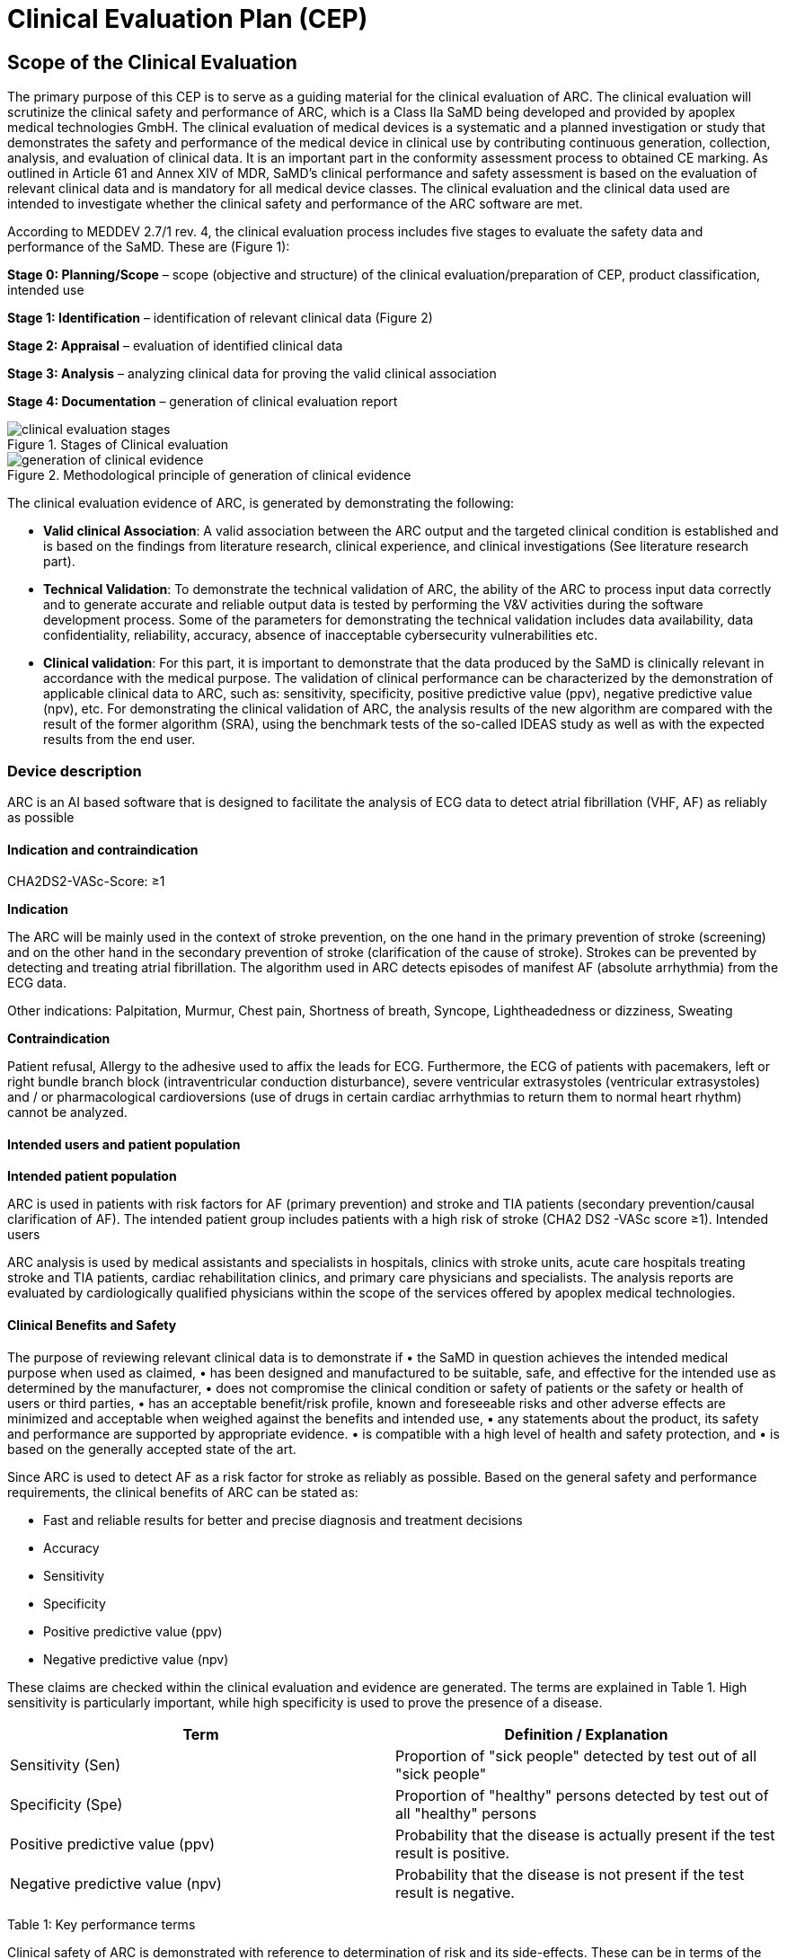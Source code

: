 = Clinical Evaluation Plan (CEP)

== Scope of the Clinical Evaluation

The primary purpose of this CEP is to serve as a guiding material for the clinical evaluation of ARC. The clinical evaluation will scrutinize the clinical safety and performance of ARC, which is a Class IIa SaMD being developed and provided by apoplex medical technologies GmbH. The clinical evaluation of medical devices is a systematic and a planned investigation or study that demonstrates the safety and performance of the medical device in clinical use by contributing continuous generation, collection, analysis, and evaluation of clinical data. It is an important part in the conformity assessment process to obtained CE marking. As outlined in Article 61 and Annex XIV of MDR, SaMD’s clinical performance and safety assessment is based on the evaluation of relevant clinical data and is mandatory for all medical device classes. The clinical evaluation and the clinical data used are intended to investigate whether the clinical safety and performance of the ARC software are met. 

According to MEDDEV 2.7/1 rev. 4, the clinical evaluation process includes five stages to evaluate the safety data and performance of the SaMD. These are (Figure 1):

*Stage 0: Planning/Scope* – scope (objective and structure) of the clinical evaluation/preparation of CEP, product classification, intended use

*Stage 1: Identification* – identification of relevant clinical data (Figure 2)

*Stage 2: Appraisal* – evaluation of identified clinical data

*Stage 3: Analysis* – analyzing clinical data for proving the valid clinical association

*Stage 4: Documentation* – generation of clinical evaluation report

image::diagramms/clinical_evaluation_stages.jpg[title="Stages of Clinical evaluation"]


image::diagramms/generation_of_clinical_evidence.jpg[title="Methodological principle of generation of clinical evidence"]


The clinical evaluation evidence of ARC, is generated by demonstrating the following: 

•	*Valid clinical Association*: A valid association between the ARC output and the targeted clinical condition is established and is based on the findings from literature research, clinical experience, and clinical investigations (See literature research part). 

•	*Technical Validation*: To demonstrate the technical validation of ARC, the ability of the ARC to process input data correctly and to generate accurate and reliable output data is tested by performing the V&V activities during the software development process. Some of the parameters for demonstrating the technical validation includes data availability, data confidentiality, reliability, accuracy, absence of inacceptable cybersecurity vulnerabilities etc.

•	*Clinical validation*: For this part, it is important to demonstrate that the data produced by the SaMD is clinically relevant in accordance with the medical purpose. The validation of clinical performance can be characterized by the demonstration of applicable clinical data to ARC, such as: sensitivity, specificity, positive predictive value (ppv), negative predictive value (npv), etc. For demonstrating the clinical validation of ARC, the analysis results of the new algorithm are compared with the result of the former algorithm (SRA), using the benchmark tests of the so-called IDEAS study as well as with the expected results from the end user.  

=== Device description

ARC is an AI based software that is designed to facilitate the analysis of ECG data to detect atrial fibrillation (VHF, AF) as reliably as possible 

==== Indication and contraindication

CHA2DS2-VASc-Score: ≥1

*Indication*

The ARC will be mainly used in the context of stroke prevention, on the one hand in the primary prevention of stroke (screening) and on the other hand in the secondary prevention of stroke (clarification of the cause of stroke). Strokes can be prevented by detecting and treating atrial fibrillation. The algorithm used in ARC detects episodes of manifest AF (absolute arrhythmia) from the ECG data.  

Other indications: Palpitation, Murmur, Chest pain, Shortness of breath, Syncope, Lightheadedness or dizziness, Sweating

*Contraindication*

Patient refusal, Allergy to the adhesive used to affix the leads for ECG. Furthermore, the ECG of patients with pacemakers, left or right bundle branch block (intraventricular conduction disturbance), severe ventricular extrasystoles (ventricular extrasystoles) and / or pharmacological cardioversions (use of drugs in certain cardiac arrhythmias to return them to normal heart rhythm) cannot be analyzed.

==== Intended users and patient population

*Intended patient population*

ARC is used in patients with risk factors for AF (primary prevention) and stroke and TIA patients (secondary prevention/causal clarification of AF). The intended patient group includes patients with a high risk of stroke (CHA2 DS2 -VASc score ≥1).
Intended users

ARC analysis is used by medical assistants and specialists in hospitals, clinics with stroke units, acute care hospitals treating stroke and TIA patients, cardiac rehabilitation clinics, and primary care physicians and specialists. The analysis reports are evaluated by cardiologically qualified physicians within the scope of the services offered by apoplex medical technologies. 

==== Clinical Benefits and Safety

The purpose of reviewing relevant clinical data is to demonstrate if
•	the SaMD in question achieves the intended medical purpose when used as claimed, 
•	has been designed and manufactured to be suitable, safe, and effective for the intended use as determined by the manufacturer,
•	does not compromise the clinical condition or safety of patients or the safety or health of users or third parties,
•	has an acceptable benefit/risk profile, known and foreseeable risks and other adverse effects are minimized and acceptable when weighed against the benefits and intended use,
•	any statements about the product, its safety and performance are supported by appropriate evidence.
•	is compatible with a high level of health and safety protection, and
•	is based on the generally accepted state of the art.

Since ARC is used to detect AF as a risk factor for stroke as reliably as possible. Based on the general safety and performance requirements, the clinical benefits of ARC can be stated as:

•	Fast and reliable results for better and precise diagnosis and treatment decisions 
•	Accuracy
•	Sensitivity
•	Specificity
•	Positive predictive value (ppv)
•	Negative predictive value (npv)

These claims are checked within the clinical evaluation and evidence are generated. The terms are explained in Table 1. High sensitivity is particularly important, while high specificity is used to prove the presence of a disease. 


|===
|*Term*   |*Definition / Explanation*

|Sensitivity (Sen)
|Proportion of "sick people" detected by test out of all "sick people"

|Specificity (Spe)
|Proportion of "healthy" persons detected by test out of all "healthy" persons

|Positive predictive value (ppv)
|Probability that the disease is actually present if the test result is positive.

|Negative predictive value (npv)
|Probability that the disease is not present if the test result is negative.

|===

Table 1: Key performance terms

Clinical safety of ARC is demonstrated with reference to determination of risk and its side-effects. These can be in terms of the following:

•	Functional errors
•	Data errors
•	Resilience and reliability errors
•	Usability issues
•	Specificity and sensitivity concerns
•	Privacy and security problems

Some of the examples are in the table below. 

|=== 

| *Harm*      | *Effect*
|False positive analysis result
|Further treatment due to false positive analysis is performed

|Incorrect assignment of the analysis report
|A patient with AF is not recognized

|Presentation of a non-representative 5-minute episode
|A patient with AF is not recognized and will not be treated accordingly

|Wrong interpretation of the analysis results due to untrained personnel
|A patient with AF is not recognized and will not be treated accordingly

|Wrong interpretation of the analysis results due to misleading presentation or unreadable
analysis result
|A patient with AF is not recognized and will not be treated accordingly

|===

A post market clinical follow up is also incorporated to cross check the above-mentioned clinical concerns. 

== Type of Evaluation

The clinical evaluation of ARC is based on the demonstration of well-established clinical association. In order to prove a valid clinical association, the analysis results of the new algorithm are compared with the result of the former algorithm (SRA), using the tests of the so-called IDEAS study as a benchmark as well as other studies conducted with SRA. The methodology for performing literature search to achieve adequate clinical data is described in part 3.

== Literature Research

=== Literature Search Methods: Clinical data collection

To obtain information on the clinical safety and performance of the ARC, various databases are searched. Databases operated by (inter-)national authorities dealing with market surveillance as well as approval of medical devices were focus on. BfArM (Germany), MHRA (UK) and Swissmedic (Switzerland), were selected to collect data as these serve as proxies for other European databases. Databases maintained by the FDA (USA) (MAUDE, Medical Device Recalls, Warning Letters) are not evaluated because SRA is not used in the USA.

The DIMDI database serves as an information system for medical devices according to §33 MPG to improve the market surveillance of medical devices in Germany. Nevertheless, DIMDI only lists manufacturers of defined medical devices, which is why DIMDI is not suitable for evaluating field actions, recalls, etc. As an alternative, the BfArM database is searched.

Since SRA has been in use since 2007, the search is performed with keywords that refer exclusively to SRA (SRA, apoplex, stroke risk analysis). Unless otherwise stated, there is no narrowing of the search results.

In addition to the databases mentioned above, other databases are searched to obtain more in-depth information on clinical trials and scientific literature on SRA. The databases clinical trials.gov and PubMed are used for this purpose. For the clinical trials database, the same keywords are used as for the serious events (SRA, apoplex, stroke risk analysis). For PubMed, however, keywords are defined according to the PICO scheme. The number of search terms is more extensive for PubMed, since this database contains more than 30 million publications and, for reasons of efficiency, only specific hits directly dealing with SRA itself are evaluated.

|===

|  *P*  |  *I*  |  *C*  | *O*

|Patient
Population problem
|Intervention
|Comparison
Control
|Outcome

|•	atrial fibrillation

•	pAF

•	stroke

•	ischaemic attack

•	pxAF

•	POAF

•Cardioembolism

|•	automated software algorithm

•	SRAclinic

•	SRA

•	Apoplexy

•	ACEM

•	SARF

•	automated complexity-based statistical stroke risk analysis

•	software analysis

|•	ECG

•electrocardiogram

•	routine diagnostic

•	staff-based analysis

•	cardiologist

•	CEM

•electrocardiography

•	stroke unit

•	continius cardiac monitoring

|•	pAF detection

•	diagnostic effectiveness

•	sensitivity

•	specificity

•	prevalence

•	PPV

•	NPV

•	LR+

•	LR-

===